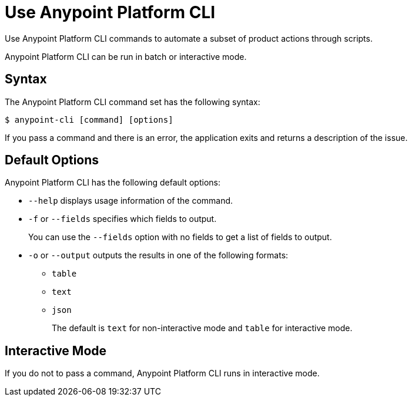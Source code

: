= Use Anypoint Platform CLI

// tag::usageintro[]

// Check this for 4.x, as I think interactive mode will no longer be supported.  

Use Anypoint Platform CLI commands to automate a subset of product actions through scripts. 

Anypoint Platform CLI can be run in batch or interactive mode. 

// end::usageintro[]

// tag::syntax[]

== Syntax

The Anypoint Platform CLI command set has the following syntax:

// [source,console]
// I commented out source,console out because the command shows as yellow, which is an accessibility issue when using a white background. We can research a better color scheme for commands if it is necessary.

----
$ anypoint-cli [command] [options]
----

If you pass a command and there is an error, the application exits and returns a description of the issue.

[[default-options]]
== Default Options

Anypoint Platform CLI has the following default options:

* `--help` displays usage information of the command.
* `-f` or `--fields` specifies which fields to output. 
+
You can use the `--fields` option with no fields to get a list of fields to output.
* `-o` or `--output` outputs the results in one of the following formats: +
** `table`
** `text`
** `json`
+
The default is `text` for non-interactive mode and `table` for interactive mode.

// end::syntax[]


// tag::commands[]

[[interactive-mode]]
== Interactive Mode

If you do not to pass a command, Anypoint Platform CLI runs in interactive mode.

// end::commands[]
